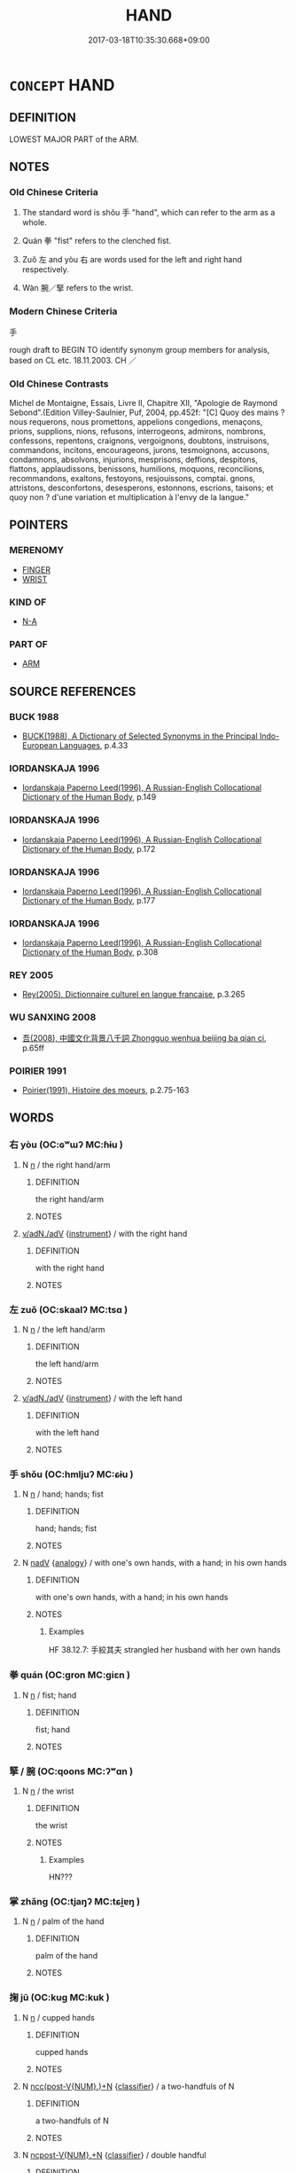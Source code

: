 # -*- mode: mandoku-tls-view -*-
#+TITLE: HAND
#+DATE: 2017-03-18T10:35:30.668+09:00        
#+STARTUP: content
* =CONCEPT= HAND
:PROPERTIES:
:CUSTOM_ID: uuid-b8794663-3320-4e0e-ada8-33476189ddf6
:SYNONYM+:  PALM
:SYNONYM+:  FIST
:SYNONYM+:  INFORMAL PAW
:SYNONYM+:  MITT
:SYNONYM+:  DUKE
:SYNONYM+:  HOOK
:SYNONYM+:  MEATHOOK
:TR_ZH: 手
:TR_OCH: 手
:END:
** DEFINITION

LOWEST MAJOR PART of the ARM.

** NOTES

*** Old Chinese Criteria
1. The standard word is shǒu 手 "hand", which can refer to the arm as a whole.

2. Quán 拳 "fist" refers to the clenched fist.

3. Zuǒ 左 and yòu 右 are words used for the left and right hand respectively.

4. Wàn 腕／掔 refers to the wrist.

*** Modern Chinese Criteria
手

rough draft to BEGIN TO identify synonym group members for analysis, based on CL etc. 18.11.2003. CH ／

*** Old Chinese Contrasts
Michel de Montaigne, Essais, Livre II, Chapitre XII, "Apologie de Raymond Sebond".(Edition Villey-Saulnier, Puf, 2004, pp.452f: "[C] Quoy des mains ? nous requerons, nous promettons, appelions congedions, menaçons, prions, supplions, nions, refusons, interrogeons, admirons, nombrons, confessons, repentons, craignons, vergoignons, doubtons, instruisons, commandons, incitons, encourageons, jurons, tesmoignons, accusons, condamnons, absolvons, injurions, mesprisons, deffions, despitons, flattons, applaudissons, benissons, humilions, moquons, reconcilions, recommandons, exaltons, festoyons, resjouissons, comptai. gnons, attristons, desconfortons, desesperons, estonnons, escrions, taisons; et quoy non ? d'une variation et multiplication à l'envy de la langue."

** POINTERS
*** MERENOMY
 - [[tls:concept:FINGER][FINGER]]
 - [[tls:concept:WRIST][WRIST]]

*** KIND OF
 - [[tls:concept:N-A][N-A]]

*** PART OF
 - [[tls:concept:ARM][ARM]]

** SOURCE REFERENCES
*** BUCK 1988
 - [[cite:BUCK-1988][BUCK(1988), A Dictionary of Selected Synonyms in the Principal Indo-European Languages]], p.4.33

*** IORDANSKAJA 1996
 - [[cite:IORDANSKAJA-1996][Iordanskaja Paperno Leed(1996), A Russian-English Collocational Dictionary of the Human Body]], p.149

*** IORDANSKAJA 1996
 - [[cite:IORDANSKAJA-1996][Iordanskaja Paperno Leed(1996), A Russian-English Collocational Dictionary of the Human Body]], p.172

*** IORDANSKAJA 1996
 - [[cite:IORDANSKAJA-1996][Iordanskaja Paperno Leed(1996), A Russian-English Collocational Dictionary of the Human Body]], p.177

*** IORDANSKAJA 1996
 - [[cite:IORDANSKAJA-1996][Iordanskaja Paperno Leed(1996), A Russian-English Collocational Dictionary of the Human Body]], p.308

*** REY 2005
 - [[cite:REY-2005][Rey(2005), Dictionnaire culturel en langue francaise]], p.3.265

*** WU SANXING 2008
 - [[cite:WU-SANXING-2008][ 吾(2008), 中國文化背景八千詞 Zhongguo wenhua beijing ba qian ci]], p.65ff

*** POIRIER 1991
 - [[cite:POIRIER-1991][Poirier(1991), Histoire des moeurs]], p.2.75-163

** WORDS
   :PROPERTIES:
   :VISIBILITY: children
   :END:
*** 右 yòu (OC:ɢʷɯʔ MC:ɦɨu )
:PROPERTIES:
:CUSTOM_ID: uuid-53162568-28a9-4554-9bf0-02d65dab904c
:Char+: 右(30,2/5) 
:GY_IDS+: uuid-fb971851-9c85-4611-ba43-1712c1eade82
:PY+: yòu     
:OC+: ɢʷɯʔ     
:MC+: ɦɨu     
:END: 
**** N [[tls:syn-func::#uuid-8717712d-14a4-4ae2-be7a-6e18e61d929b][n]] / the right hand/arm
:PROPERTIES:
:CUSTOM_ID: uuid-3f87a362-7001-4339-ab30-c79de7543bb7
:END:
****** DEFINITION

the right hand/arm

****** NOTES

****  [[tls:syn-func::#uuid-c577bded-6859-4762-8155-77361ad65040][v/adN./adV]] {[[tls:sem-feat::#uuid-d51d8b17-ba5e-44bf-ab1c-3c7e59c2afea][instrument]]} / with the right hand
:PROPERTIES:
:CUSTOM_ID: uuid-db8d58b5-c264-4b58-80ea-be9eac23f03a
:WARRING-STATES-CURRENCY: 3
:END:
****** DEFINITION

with the right hand

****** NOTES

*** 左 zuǒ (OC:skaalʔ MC:tsɑ )
:PROPERTIES:
:CUSTOM_ID: uuid-e70773b9-5bbf-4e9b-92eb-e560bd04a331
:Char+: 左(48,2/5) 
:GY_IDS+: uuid-17092982-8b1e-4e2b-9784-01c4b031a392
:PY+: zuǒ     
:OC+: skaalʔ     
:MC+: tsɑ     
:END: 
**** N [[tls:syn-func::#uuid-8717712d-14a4-4ae2-be7a-6e18e61d929b][n]] / the left hand/arm
:PROPERTIES:
:CUSTOM_ID: uuid-b8588b79-4cb6-4c34-a423-2bccd27bf99e
:WARRING-STATES-CURRENCY: 3
:END:
****** DEFINITION

the left hand/arm

****** NOTES

****  [[tls:syn-func::#uuid-c577bded-6859-4762-8155-77361ad65040][v/adN./adV]] {[[tls:sem-feat::#uuid-d51d8b17-ba5e-44bf-ab1c-3c7e59c2afea][instrument]]} / with the left hand
:PROPERTIES:
:CUSTOM_ID: uuid-c3cc39f9-8c80-4980-b393-862d96657bdb
:WARRING-STATES-CURRENCY: 3
:END:
****** DEFINITION

with the left hand

****** NOTES

*** 手 shǒu (OC:hmljuʔ MC:ɕɨu )
:PROPERTIES:
:CUSTOM_ID: uuid-ddeddaf7-a6fc-47bf-880a-1ae4df206c4f
:Char+: 手(64,0/4) 
:GY_IDS+: uuid-005e2d6e-3ed2-4790-8c36-b2081e6d928d
:PY+: shǒu     
:OC+: hmljuʔ     
:MC+: ɕɨu     
:END: 
**** N [[tls:syn-func::#uuid-8717712d-14a4-4ae2-be7a-6e18e61d929b][n]] / hand; hands; fist
:PROPERTIES:
:CUSTOM_ID: uuid-d5d1e1cd-295f-418d-93c0-8690903bc562
:WARRING-STATES-CURRENCY: 5
:END:
****** DEFINITION

hand; hands; fist

****** NOTES

**** N [[tls:syn-func::#uuid-91666c59-4a69-460f-8cd3-9ddbff370ae5][nadV]] {[[tls:sem-feat::#uuid-bedce81f-bac5-4537-8e1f-191c7ff90bdb][analogy]]} / with one's own hands, with a hand; in his own hands
:PROPERTIES:
:CUSTOM_ID: uuid-02aa31ea-86fa-4a55-93a0-047136b8d436
:WARRING-STATES-CURRENCY: 3
:END:
****** DEFINITION

with one's own hands, with a hand; in his own hands

****** NOTES

******* Examples
HF 38.12.7: 手絞其夫 strangled her husband with her own hands

*** 拳 quán (OC:ɡron MC:giɛn )
:PROPERTIES:
:CUSTOM_ID: uuid-9ddd1cfb-1031-4b9c-94ab-8ec2c88d6839
:Char+: 拳(64,6/10) 
:GY_IDS+: uuid-163f935e-8607-4297-af54-0b26f3431ed1
:PY+: quán     
:OC+: ɡron     
:MC+: giɛn     
:END: 
**** N [[tls:syn-func::#uuid-8717712d-14a4-4ae2-be7a-6e18e61d929b][n]] / fist; hand
:PROPERTIES:
:CUSTOM_ID: uuid-a4be16a1-8190-486e-a2fa-0bee5193ecec
:END:
****** DEFINITION

fist; hand

****** NOTES

*** 掔 / 腕 (OC:qoons MC:ʔʷɑn )
:PROPERTIES:
:CUSTOM_ID: uuid-5da0779e-6c57-47da-a1a7-b94dd28c0de4
:Char+: 掔(64,8/12) 
:Char+: 腕(130,8/12) 
:GY_IDS+: uuid-c022018b-8ed4-4c2f-9687-c0fe600794c5
:PY+: wàn     
:OC+: qoons     
:MC+: ʔʷɑn     
:END: 
**** N [[tls:syn-func::#uuid-8717712d-14a4-4ae2-be7a-6e18e61d929b][n]] / the wrist
:PROPERTIES:
:CUSTOM_ID: uuid-8a7c20cf-e519-4a3e-b0de-58a6c543736f
:WARRING-STATES-CURRENCY: 4
:END:
****** DEFINITION

the wrist

****** NOTES

******* Examples
HN???

*** 掌 zhǎng (OC:tjaŋʔ MC:tɕi̯ɐŋ )
:PROPERTIES:
:CUSTOM_ID: uuid-58b8b320-8ff8-4d2b-90c4-13c652d1e7e8
:Char+: 掌(64,8/12) 
:GY_IDS+: uuid-833cf92d-e709-4a12-8747-a29fa26ef3d8
:PY+: zhǎng     
:OC+: tjaŋʔ     
:MC+: tɕi̯ɐŋ     
:END: 
**** N [[tls:syn-func::#uuid-8717712d-14a4-4ae2-be7a-6e18e61d929b][n]] / palm of the hand
:PROPERTIES:
:CUSTOM_ID: uuid-574fbe54-9fcd-4915-b43a-10c93ece6d09
:WARRING-STATES-CURRENCY: 4
:END:
****** DEFINITION

palm of the hand

****** NOTES

*** 掬 jū (OC:kuɡ MC:kuk )
:PROPERTIES:
:CUSTOM_ID: uuid-16e13cde-afa7-4670-9526-2dbe0f5c0fb1
:Char+: 掬(64,8/11) 
:GY_IDS+: uuid-0ad37a26-e838-4811-84fa-0f8e9ad0f3bb
:PY+: jū     
:OC+: kuɡ     
:MC+: kuk     
:END: 
**** N [[tls:syn-func::#uuid-8717712d-14a4-4ae2-be7a-6e18e61d929b][n]] / cupped hands
:PROPERTIES:
:CUSTOM_ID: uuid-0aff4232-a17b-42ba-b9b9-440b4c92a101
:END:
****** DEFINITION

cupped hands

****** NOTES

**** N [[tls:syn-func::#uuid-6d51d938-e1cb-4556-9973-91fdca2362d4][ncc(post-V{NUM}.)+N]] {[[tls:sem-feat::#uuid-14056dfd-9bb3-49e4-93d1-93de5283e702][classifier]]} / a two-handfuls of N
:PROPERTIES:
:CUSTOM_ID: uuid-9b94bccb-f913-49ac-bfac-4566f7af87c7
:END:
****** DEFINITION

a two-handfuls of N

****** NOTES

**** N [[tls:syn-func::#uuid-556290ec-9890-435d-b481-587eaaf69e8d][ncpost-V{NUM}.+N]] {[[tls:sem-feat::#uuid-14056dfd-9bb3-49e4-93d1-93de5283e702][classifier]]} / double handful
:PROPERTIES:
:CUSTOM_ID: uuid-4db27e48-f83b-4d19-b1dd-56d12b961a60
:END:
****** DEFINITION

double handful

****** NOTES

**** N [[tls:syn-func::#uuid-1045a7a4-cbbc-445a-a976-14a787864971][ncpost-V{NUM}.post-N]] {[[tls:sem-feat::#uuid-14056dfd-9bb3-49e4-93d1-93de5283e702][classifier]]} / double handful of
:PROPERTIES:
:CUSTOM_ID: uuid-a1677335-3e77-462e-8bb5-f4096025fa9f
:END:
****** DEFINITION

double handful of

****** NOTES

*** 握 wò (OC:qrooɡ MC:ʔɣɔk )
:PROPERTIES:
:CUSTOM_ID: uuid-fabd4d13-138a-4e96-bcdb-29afe26ef7ed
:Char+: 握(64,9/12) 
:GY_IDS+: uuid-767acb7c-3f4a-482c-927c-5a2d5ff20111
:PY+: wò     
:OC+: qrooɡ     
:MC+: ʔɣɔk     
:END: 
**** N [[tls:syn-func::#uuid-8717712d-14a4-4ae2-be7a-6e18e61d929b][n]] / hand, fist (insofar as these may be used as "containers")
:PROPERTIES:
:CUSTOM_ID: uuid-4c4074cc-d98a-41d6-9c51-d6ae6868dc9a
:WARRING-STATES-CURRENCY: 3
:END:
****** DEFINITION

hand, fist (insofar as these may be used as "containers")

****** NOTES

**** N [[tls:syn-func::#uuid-1045a7a4-cbbc-445a-a976-14a787864971][ncpost-V{NUM}.post-N]] {[[tls:sem-feat::#uuid-14056dfd-9bb3-49e4-93d1-93de5283e702][classifier]]} / a handful of
:PROPERTIES:
:CUSTOM_ID: uuid-fa625ba1-fce9-4b15-bcd2-04527c61993c
:END:
****** DEFINITION

a handful of

****** NOTES

*** 手把 shǒubǎ (OC:hmljuʔ praaʔ MC:ɕɨu pɣɛ )
:PROPERTIES:
:CUSTOM_ID: uuid-754079ec-12d2-4f48-a685-aba81417d314
:Char+: 手(64,0/4) 把(64,4/7) 
:GY_IDS+: uuid-005e2d6e-3ed2-4790-8c36-b2081e6d928d uuid-f279a2af-5eea-4f8a-b4aa-90d1be3d7b50
:PY+: shǒu bǎ    
:OC+: hmljuʔ praaʔ    
:MC+: ɕɨu pɣɛ    
:END: 
**** N [[tls:syn-func::#uuid-8717712d-14a4-4ae2-be7a-6e18e61d929b][n]] / inside of the hand ??? German Handflaeche
:PROPERTIES:
:CUSTOM_ID: uuid-26e49c28-8b40-4b86-85e1-11d415879ad5
:END:
****** DEFINITION

inside of the hand ??? German Handflaeche

****** NOTES

*** 捲手 juǎnshǒu (OC:kronʔ hmljuʔ MC:kiɛn ɕɨu )
:PROPERTIES:
:CUSTOM_ID: uuid-3f0b5632-5a10-4715-93b5-573f49238c38
:Char+: 捲(64,8/11) 手(64,0/4) 
:GY_IDS+: uuid-9f0146b9-787c-4f06-91c0-9e73a013834b uuid-005e2d6e-3ed2-4790-8c36-b2081e6d928d
:PY+: juǎn shǒu    
:OC+: kronʔ hmljuʔ    
:MC+: kiɛn ɕɨu    
:END: 
**** N [[tls:syn-func::#uuid-a8e89bab-49e1-4426-b230-0ec7887fd8b4][NP]] / clenched fist; clenched hand
:PROPERTIES:
:CUSTOM_ID: uuid-4678331a-da18-4d86-9167-b6f16a7d16cc
:END:
****** DEFINITION

clenched fist; clenched hand

****** NOTES

**** N [[tls:syn-func::#uuid-291cb04a-a7fc-4fcf-b676-a103aac9ed9a][NPadV]] / with a clenched fist; with a clenched hand
:PROPERTIES:
:CUSTOM_ID: uuid-bc515679-4271-4239-9f8e-429997abd025
:END:
****** DEFINITION

with a clenched fist; with a clenched hand

****** NOTES

** BIBLIOGRAPHY
bibliography:../core/tlsbib.bib
